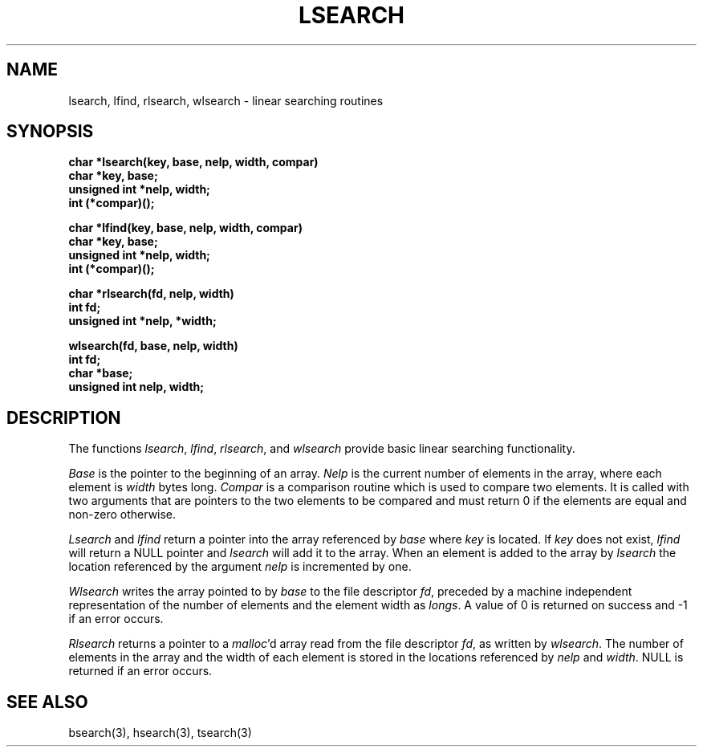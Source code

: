 .\" Copyright (c) 1989 The Regents of the University of California.
.\" All rights reserved.
.\"
.\" Redistribution and use in source and binary forms are permitted
.\" provided that the above copyright notice and this paragraph are
.\" duplicated in all such forms and that any documentation,
.\" advertising materials, and other materials related to such
.\" distribution and use acknowledge that the software was developed
.\" by the University of California, Berkeley.  The name of the
.\" University may not be used to endorse or promote products derived
.\" from this software without specific prior written permission.
.\" THIS SOFTWARE IS PROVIDED ``AS IS'' AND WITHOUT ANY EXPRESS OR
.\" IMPLIED WARRANTIES, INCLUDING, WITHOUT LIMITATION, THE IMPLIED
.\" WARRANTIES OF MERCHANTABILITY AND FITNESS FOR A PARTICULAR PURPOSE.
.\"
.\"	@(#)lsearch.3	5.1 (Berkeley) 10/14/89
.\"
.TH LSEARCH 3 ""
.UC 7
.SH NAME
lsearch, lfind, rlsearch, wlsearch \- linear searching routines
.SH SYNOPSIS
.ft B
.nf
char *lsearch(key, base, nelp, width, compar)
char *key, base;
unsigned int *nelp, width;
int (*compar)();
.sp
char *lfind(key, base, nelp, width, compar)
char *key, base;
unsigned int *nelp, width;
int (*compar)();
.sp
char *rlsearch(fd, nelp, width)
int fd;
unsigned int *nelp, *width;
.sp
wlsearch(fd, base, nelp, width)
int fd;
char *base;
unsigned int nelp, width;
.ft R
.SH DESCRIPTION
The functions
.IR lsearch ,
.IR lfind ,
.IR rlsearch ,
and
.I wlsearch
provide basic linear searching functionality.
.PP
.I Base
is the pointer to the beginning of an array.
.I Nelp
is the current number of elements in the array, where each element
is
.I width
bytes long.
.I Compar
is a comparison routine which is used to compare two elements.
It is called with two arguments that are pointers to the two elements
to be compared and must return 0 if the elements are equal and non-zero
otherwise.
.PP
.I Lsearch
and
.I lfind
return a pointer into the array referenced by
.I base
where
.I key
is located.
If
.I key
does not exist,
.I lfind
will return a NULL pointer and
.I lsearch
will add it to the array.
When an element is added to the array by
.I lsearch
the location referenced by the argument
.I nelp
is incremented by one.
.PP
.I Wlsearch
writes the array pointed to by
.I base
to the file descriptor
.IR fd ,
preceded by a machine independent representation of the number
of elements and the element width as
.IR longs .
A value of 0 is returned on success and -1 if an error occurs.
.PP
.I Rlsearch
returns a pointer to a
.IR malloc 'd
array read from the file descriptor
.IR fd ,
as written by
.IR wlsearch .
The number of elements in the array and the width of each element is
stored in the locations referenced by
.I nelp
and
.IR width .
NULL is returned if an error occurs.
.SH "SEE ALSO"
bsearch(3), hsearch(3), tsearch(3)

